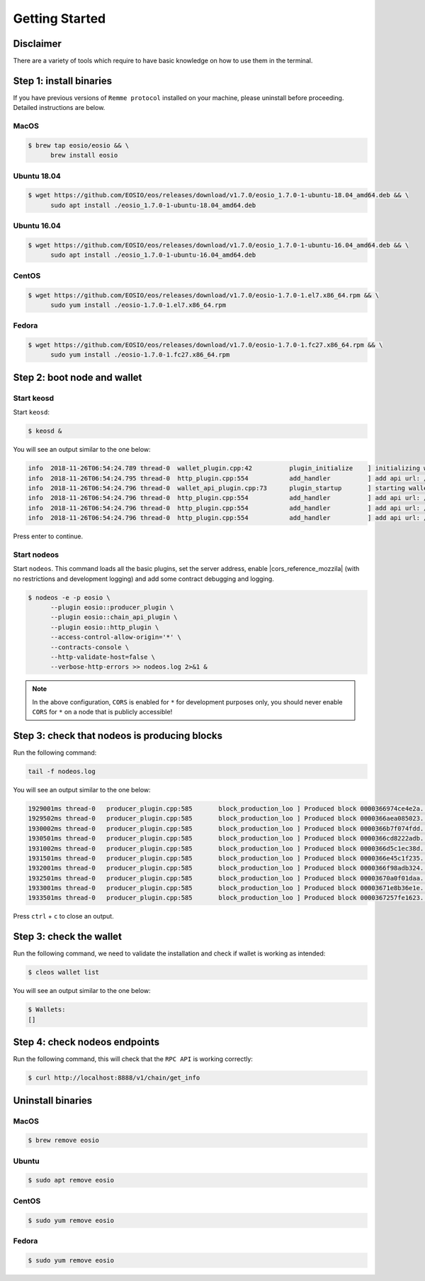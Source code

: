 ***************
Getting Started
***************

Disclaimer
==========

There are a variety of tools which require to have basic knowledge on how to use them in the terminal.

Step 1: install binaries
========================

If you have previous versions of ``Remme protocol`` installed on your machine, please uninstall before proceeding.
Detailed instructions are below.

MacOS
-----

.. code-block:: console

   $ brew tap eosio/eosio && \
         brew install eosio

Ubuntu 18.04
------------

.. code-block:: console

   $ wget https://github.com/EOSIO/eos/releases/download/v1.7.0/eosio_1.7.0-1-ubuntu-18.04_amd64.deb && \
         sudo apt install ./eosio_1.7.0-1-ubuntu-18.04_amd64.deb

Ubuntu 16.04
------------

.. code-block:: console

   $ wget https://github.com/EOSIO/eos/releases/download/v1.7.0/eosio_1.7.0-1-ubuntu-16.04_amd64.deb && \
         sudo apt install ./eosio_1.7.0-1-ubuntu-16.04_amd64.deb

CentOS
------

.. code-block:: console

   $ wget https://github.com/EOSIO/eos/releases/download/v1.7.0/eosio-1.7.0-1.el7.x86_64.rpm && \
         sudo yum install ./eosio-1.7.0-1.el7.x86_64.rpm

Fedora
------

.. code-block:: console

   $ wget https://github.com/EOSIO/eos/releases/download/v1.7.0/eosio-1.7.0-1.fc27.x86_64.rpm && \
         sudo yum install ./eosio-1.7.0-1.fc27.x86_64.rpm

Step 2: boot node and wallet
============================

Start keosd
-----------

Start ``keosd``:

.. code-block:: console

   $ keosd &

You will see an output similar to the one below:

.. code-block:: console

   info  2018-11-26T06:54:24.789 thread-0  wallet_plugin.cpp:42          plugin_initialize    ] initializing wallet plugin
   info  2018-11-26T06:54:24.795 thread-0  http_plugin.cpp:554           add_handler          ] add api url: /v1/keosd/stop
   info  2018-11-26T06:54:24.796 thread-0  wallet_api_plugin.cpp:73      plugin_startup       ] starting wallet_api_plugin
   info  2018-11-26T06:54:24.796 thread-0  http_plugin.cpp:554           add_handler          ] add api url: /v1/wallet/create
   info  2018-11-26T06:54:24.796 thread-0  http_plugin.cpp:554           add_handler          ] add api url: /v1/wallet/create_key
   info  2018-11-26T06:54:24.796 thread-0  http_plugin.cpp:554           add_handler          ] add api url: /v1/wallet/get_public_key

Press enter to continue.

Start nodeos
------------

Start ``nodeos``. This command loads all the basic plugins, set the server address, enable |cors_reference_mozzila|
(with no restrictions and development logging) and add some contract debugging and logging.

.. |cors_reference_mozzila| raw:: html

   <a href="https://developer.mozilla.org/en-US/docs/Web/HTTP/CORS" target="_blank">CORS</a>

.. code-block:: console

   $ nodeos -e -p eosio \
         --plugin eosio::producer_plugin \
         --plugin eosio::chain_api_plugin \
         --plugin eosio::http_plugin \
         --access-control-allow-origin='*' \
         --contracts-console \
         --http-validate-host=false \
         --verbose-http-errors >> nodeos.log 2>&1 &

.. note::

    In the above configuration, ``CORS`` is enabled for ``*`` for development purposes only, you should never enable
    ``CORS`` for ``*`` on a node that is publicly accessible!

Step 3: check that nodeos is producing blocks
=============================================

Run the following command:

.. code-block:: console

    tail -f nodeos.log

You will see an output similar to the one below:

.. code-block:: console

    1929001ms thread-0   producer_plugin.cpp:585       block_production_loo ] Produced block 0000366974ce4e2a... #13929 @ 2018-05-23T16:32:09.000 signed by eosio [trxs: 0, lib: 13928, confirmed: 0]
    1929502ms thread-0   producer_plugin.cpp:585       block_production_loo ] Produced block 0000366aea085023... #13930 @ 2018-05-23T16:32:09.500 signed by eosio [trxs: 0, lib: 13929, confirmed: 0]
    1930002ms thread-0   producer_plugin.cpp:585       block_production_loo ] Produced block 0000366b7f074fdd... #13931 @ 2018-05-23T16:32:10.000 signed by eosio [trxs: 0, lib: 13930, confirmed: 0]
    1930501ms thread-0   producer_plugin.cpp:585       block_production_loo ] Produced block 0000366cd8222adb... #13932 @ 2018-05-23T16:32:10.500 signed by eosio [trxs: 0, lib: 13931, confirmed: 0]
    1931002ms thread-0   producer_plugin.cpp:585       block_production_loo ] Produced block 0000366d5c1ec38d... #13933 @ 2018-05-23T16:32:11.000 signed by eosio [trxs: 0, lib: 13932, confirmed: 0]
    1931501ms thread-0   producer_plugin.cpp:585       block_production_loo ] Produced block 0000366e45c1f235... #13934 @ 2018-05-23T16:32:11.500 signed by eosio [trxs: 0, lib: 13933, confirmed: 0]
    1932001ms thread-0   producer_plugin.cpp:585       block_production_loo ] Produced block 0000366f98adb324... #13935 @ 2018-05-23T16:32:12.000 signed by eosio [trxs: 0, lib: 13934, confirmed: 0]
    1932501ms thread-0   producer_plugin.cpp:585       block_production_loo ] Produced block 00003670a0f01daa... #13936 @ 2018-05-23T16:32:12.500 signed by eosio [trxs: 0, lib: 13935, confirmed: 0]
    1933001ms thread-0   producer_plugin.cpp:585       block_production_loo ] Produced block 00003671e8b36e1e... #13937 @ 2018-05-23T16:32:13.000 signed by eosio [trxs: 0, lib: 13936, confirmed: 0]
    1933501ms thread-0   producer_plugin.cpp:585       block_production_loo ] Produced block 0000367257fe1623... #13938 @ 2018-05-23T16:32:13.500 signed by eosio [trxs: 0, lib: 13937, confirmed: 0]

Press ``ctrl`` + ``c`` to close an output.

Step 3: check the wallet
========================

Run the following command, we need to validate the installation and check if wallet is working as intended:

.. code-block:: console

    $ cleos wallet list

You will see an output similar to the one below:

.. code-block:: console

    $ Wallets:
    []

Step 4: check nodeos endpoints
==============================

Run the following command, this will check that the ``RPC API`` is working correctly:

.. code-block:: console

   $ curl http://localhost:8888/v1/chain/get_info

Uninstall binaries
==================

MacOS
-----

.. code-block:: console

   $ brew remove eosio

Ubuntu
------

.. code-block:: console

   $ sudo apt remove eosio

CentOS
------

.. code-block:: console

   $ sudo yum remove eosio

Fedora
------

.. code-block:: console

   $ sudo yum remove eosio
